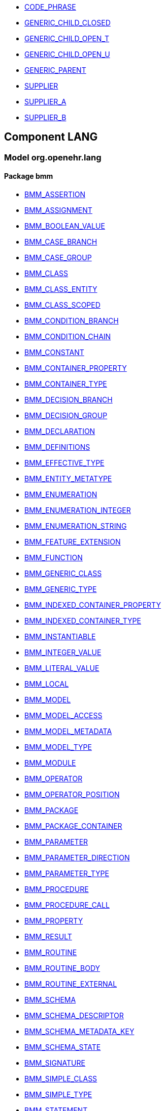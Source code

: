 [.xcode]
* link:/releases//{lang_release}/.html#_code_phrase_class[CODE_PHRASE^]
[.xcode]
* link:/releases//{lang_release}/.html#_generic_child_closed_class[GENERIC_CHILD_CLOSED^]
[.xcode]
* link:/releases//{lang_release}/.html#_generic_child_open_t_class[GENERIC_CHILD_OPEN_T^]
[.xcode]
* link:/releases//{lang_release}/.html#_generic_child_open_u_class[GENERIC_CHILD_OPEN_U^]
[.xcode]
* link:/releases//{lang_release}/.html#_generic_parent_class[GENERIC_PARENT^]
[.xcode]
* link:/releases//{lang_release}/.html#_supplier_class[SUPPLIER^]
[.xcode]
* link:/releases//{lang_release}/.html#_supplier_a_class[SUPPLIER_A^]
[.xcode]
* link:/releases//{lang_release}/.html#_supplier_b_class[SUPPLIER_B^]

== Component LANG

=== Model org.openehr.lang

==== Package bmm

[.xcode]
* link:/releases/LANG/{lang_release}/bmm.html#_bmm_assertion_class[BMM_ASSERTION^]
[.xcode]
* link:/releases/LANG/{lang_release}/bmm.html#_bmm_assignment_class[BMM_ASSIGNMENT^]
[.xcode]
* link:/releases/LANG/{lang_release}/bmm.html#_bmm_boolean_value_class[BMM_BOOLEAN_VALUE^]
[.xcode]
* link:/releases/LANG/{lang_release}/bmm.html#_bmm_case_branch_class[BMM_CASE_BRANCH^]
[.xcode]
* link:/releases/LANG/{lang_release}/bmm.html#_bmm_case_group_class[BMM_CASE_GROUP^]
[.xcode]
* link:/releases/LANG/{lang_release}/bmm.html#_bmm_class_class[BMM_CLASS^]
[.xcode]
* link:/releases/LANG/{lang_release}/bmm.html#_bmm_class_entity_class[BMM_CLASS_ENTITY^]
[.xcode]
* link:/releases/LANG/{lang_release}/bmm.html#_bmm_class_scoped_class[BMM_CLASS_SCOPED^]
[.xcode]
* link:/releases/LANG/{lang_release}/bmm.html#_bmm_condition_branch_class[BMM_CONDITION_BRANCH^]
[.xcode]
* link:/releases/LANG/{lang_release}/bmm.html#_bmm_condition_chain_class[BMM_CONDITION_CHAIN^]
[.xcode]
* link:/releases/LANG/{lang_release}/bmm.html#_bmm_constant_class[BMM_CONSTANT^]
[.xcode]
* link:/releases/LANG/{lang_release}/bmm.html#_bmm_container_property_class[BMM_CONTAINER_PROPERTY^]
[.xcode]
* link:/releases/LANG/{lang_release}/bmm.html#_bmm_container_type_class[BMM_CONTAINER_TYPE^]
[.xcode]
* link:/releases/LANG/{lang_release}/bmm.html#_bmm_decision_branch_class[BMM_DECISION_BRANCH^]
[.xcode]
* link:/releases/LANG/{lang_release}/bmm.html#_bmm_decision_group_class[BMM_DECISION_GROUP^]
[.xcode]
* link:/releases/LANG/{lang_release}/bmm.html#_bmm_declaration_class[BMM_DECLARATION^]
[.xcode]
* link:/releases/LANG/{lang_release}/bmm.html#_bmm_definitions_class[BMM_DEFINITIONS^]
[.xcode]
* link:/releases/LANG/{lang_release}/bmm.html#_bmm_effective_type_class[BMM_EFFECTIVE_TYPE^]
[.xcode]
* link:/releases/LANG/{lang_release}/bmm.html#_bmm_entity_metatype_enumeration[BMM_ENTITY_METATYPE^]
[.xcode]
* link:/releases/LANG/{lang_release}/bmm.html#_bmm_enumeration_class[BMM_ENUMERATION^]
[.xcode]
* link:/releases/LANG/{lang_release}/bmm.html#_bmm_enumeration_integer_class[BMM_ENUMERATION_INTEGER^]
[.xcode]
* link:/releases/LANG/{lang_release}/bmm.html#_bmm_enumeration_string_class[BMM_ENUMERATION_STRING^]
[.xcode]
* link:/releases/LANG/{lang_release}/bmm.html#_bmm_feature_extension_class[BMM_FEATURE_EXTENSION^]
[.xcode]
* link:/releases/LANG/{lang_release}/bmm.html#_bmm_function_class[BMM_FUNCTION^]
[.xcode]
* link:/releases/LANG/{lang_release}/bmm.html#_bmm_generic_class_class[BMM_GENERIC_CLASS^]
[.xcode]
* link:/releases/LANG/{lang_release}/bmm.html#_bmm_generic_type_class[BMM_GENERIC_TYPE^]
[.xcode]
* link:/releases/LANG/{lang_release}/bmm.html#_bmm_indexed_container_property_class[BMM_INDEXED_CONTAINER_PROPERTY^]
[.xcode]
* link:/releases/LANG/{lang_release}/bmm.html#_bmm_indexed_container_type_class[BMM_INDEXED_CONTAINER_TYPE^]
[.xcode]
* link:/releases/LANG/{lang_release}/bmm.html#_bmm_instantiable_class[BMM_INSTANTIABLE^]
[.xcode]
* link:/releases/LANG/{lang_release}/bmm.html#_bmm_integer_value_class[BMM_INTEGER_VALUE^]
[.xcode]
* link:/releases/LANG/{lang_release}/bmm.html#_bmm_literal_value_class[BMM_LITERAL_VALUE^]
[.xcode]
* link:/releases/LANG/{lang_release}/bmm.html#_bmm_local_class[BMM_LOCAL^]
[.xcode]
* link:/releases/LANG/{lang_release}/bmm.html#_bmm_model_class[BMM_MODEL^]
[.xcode]
* link:/releases/LANG/{lang_release}/bmm.html#_bmm_model_access_class[BMM_MODEL_ACCESS^]
[.xcode]
* link:/releases/LANG/{lang_release}/bmm.html#_bmm_model_metadata_class[BMM_MODEL_METADATA^]
[.xcode]
* link:/releases/LANG/{lang_release}/bmm.html#_bmm_model_type_class[BMM_MODEL_TYPE^]
[.xcode]
* link:/releases/LANG/{lang_release}/bmm.html#_bmm_module_class[BMM_MODULE^]
[.xcode]
* link:/releases/LANG/{lang_release}/bmm.html#_bmm_operator_class[BMM_OPERATOR^]
[.xcode]
* link:/releases/LANG/{lang_release}/bmm.html#_bmm_operator_position_enumeration[BMM_OPERATOR_POSITION^]
[.xcode]
* link:/releases/LANG/{lang_release}/bmm.html#_bmm_package_class[BMM_PACKAGE^]
[.xcode]
* link:/releases/LANG/{lang_release}/bmm.html#_bmm_package_container_class[BMM_PACKAGE_CONTAINER^]
[.xcode]
* link:/releases/LANG/{lang_release}/bmm.html#_bmm_parameter_class[BMM_PARAMETER^]
[.xcode]
* link:/releases/LANG/{lang_release}/bmm.html#_bmm_parameter_direction_enumeration[BMM_PARAMETER_DIRECTION^]
[.xcode]
* link:/releases/LANG/{lang_release}/bmm.html#_bmm_parameter_type_class[BMM_PARAMETER_TYPE^]
[.xcode]
* link:/releases/LANG/{lang_release}/bmm.html#_bmm_procedure_class[BMM_PROCEDURE^]
[.xcode]
* link:/releases/LANG/{lang_release}/bmm.html#_bmm_procedure_call_class[BMM_PROCEDURE_CALL^]
[.xcode]
* link:/releases/LANG/{lang_release}/bmm.html#_bmm_property_class[BMM_PROPERTY^]
[.xcode]
* link:/releases/LANG/{lang_release}/bmm.html#_bmm_result_class[BMM_RESULT^]
[.xcode]
* link:/releases/LANG/{lang_release}/bmm.html#_bmm_routine_class[BMM_ROUTINE^]
[.xcode]
* link:/releases/LANG/{lang_release}/bmm.html#_bmm_routine_body_class[BMM_ROUTINE_BODY^]
[.xcode]
* link:/releases/LANG/{lang_release}/bmm.html#_bmm_routine_external_class[BMM_ROUTINE_EXTERNAL^]
[.xcode]
* link:/releases/LANG/{lang_release}/bmm.html#_bmm_schema_class[BMM_SCHEMA^]
[.xcode]
* link:/releases/LANG/{lang_release}/bmm.html#_bmm_schema_descriptor_class[BMM_SCHEMA_DESCRIPTOR^]
[.xcode]
* link:/releases/LANG/{lang_release}/bmm.html#_bmm_schema_metadata_key_enumeration[BMM_SCHEMA_METADATA_KEY^]
[.xcode]
* link:/releases/LANG/{lang_release}/bmm.html#_bmm_schema_state_enumeration[BMM_SCHEMA_STATE^]
[.xcode]
* link:/releases/LANG/{lang_release}/bmm.html#_bmm_signature_class[BMM_SIGNATURE^]
[.xcode]
* link:/releases/LANG/{lang_release}/bmm.html#_bmm_simple_class_class[BMM_SIMPLE_CLASS^]
[.xcode]
* link:/releases/LANG/{lang_release}/bmm.html#_bmm_simple_type_class[BMM_SIMPLE_TYPE^]
[.xcode]
* link:/releases/LANG/{lang_release}/bmm.html#_bmm_statement_class[BMM_STATEMENT^]
[.xcode]
* link:/releases/LANG/{lang_release}/bmm.html#_bmm_statement_block_class[BMM_STATEMENT_BLOCK^]
[.xcode]
* link:/releases/LANG/{lang_release}/bmm.html#_bmm_statement_item_class[BMM_STATEMENT_ITEM^]
[.xcode]
* link:/releases/LANG/{lang_release}/bmm.html#_bmm_string_value_class[BMM_STRING_VALUE^]
[.xcode]
* link:/releases/LANG/{lang_release}/bmm.html#_bmm_tuple_type_class[BMM_TUPLE_TYPE^]
[.xcode]
* link:/releases/LANG/{lang_release}/bmm.html#_bmm_type_class[BMM_TYPE^]
[.xcode]
* link:/releases/LANG/{lang_release}/bmm.html#_bmm_typed_class[BMM_TYPED^]
[.xcode]
* link:/releases/LANG/{lang_release}/bmm.html#_bmm_typed_feature_class[BMM_TYPED_FEATURE^]
[.xcode]
* link:/releases/LANG/{lang_release}/bmm.html#_bmm_unitary_property_class[BMM_UNITARY_PROPERTY^]
[.xcode]
* link:/releases/LANG/{lang_release}/bmm.html#_bmm_unitary_type_class[BMM_UNITARY_TYPE^]
[.xcode]
* link:/releases/LANG/{lang_release}/bmm.html#_bmm_value_set_spec_class[BMM_VALUE_SET_SPEC^]
[.xcode]
* link:/releases/LANG/{lang_release}/bmm.html#_bmm_variable_class[BMM_VARIABLE^]
[.xcode]
* link:/releases/LANG/{lang_release}/bmm.html#_el_agent_class[EL_AGENT^]
[.xcode]
* link:/releases/LANG/{lang_release}/bmm.html#_el_agent_call_class[EL_AGENT_CALL^]
[.xcode]
* link:/releases/LANG/{lang_release}/bmm.html#_el_assertion_class[EL_ASSERTION^]
[.xcode]
* link:/releases/LANG/{lang_release}/bmm.html#_el_attached_class[EL_ATTACHED^]
[.xcode]
* link:/releases/LANG/{lang_release}/bmm.html#_el_binary_operator_class[EL_BINARY_OPERATOR^]
[.xcode]
* link:/releases/LANG/{lang_release}/bmm.html#_el_boolean_expression_class[EL_BOOLEAN_EXPRESSION^]
[.xcode]
* link:/releases/LANG/{lang_release}/bmm.html#_el_constraint_expression_class[EL_CONSTRAINT_EXPRESSION^]
[.xcode]
* link:/releases/LANG/{lang_release}/bmm.html#_el_defined_class[EL_DEFINED^]
[.xcode]
* link:/releases/LANG/{lang_release}/bmm.html#_el_expression_class[EL_EXPRESSION^]
[.xcode]
* link:/releases/LANG/{lang_release}/bmm.html#_el_function_agent_class[EL_FUNCTION_AGENT^]
[.xcode]
* link:/releases/LANG/{lang_release}/bmm.html#_el_function_call_class[EL_FUNCTION_CALL^]
[.xcode]
* link:/releases/LANG/{lang_release}/bmm.html#_el_instance_ref_class[EL_INSTANCE_REF^]
[.xcode]
* link:/releases/LANG/{lang_release}/bmm.html#_el_instantiable_ref_class[EL_INSTANTIABLE_REF^]
[.xcode]
* link:/releases/LANG/{lang_release}/bmm.html#_el_literal_class[EL_LITERAL^]
[.xcode]
* link:/releases/LANG/{lang_release}/bmm.html#_el_operator_class[EL_OPERATOR^]
[.xcode]
* link:/releases/LANG/{lang_release}/bmm.html#_el_predicate_class[EL_PREDICATE^]
[.xcode]
* link:/releases/LANG/{lang_release}/bmm.html#_el_procedure_agent_class[EL_PROCEDURE_AGENT^]
[.xcode]
* link:/releases/LANG/{lang_release}/bmm.html#_el_scoped_ref_class[EL_SCOPED_REF^]
[.xcode]
* link:/releases/LANG/{lang_release}/bmm.html#_el_self_ref_class[EL_SELF_REF^]
[.xcode]
* link:/releases/LANG/{lang_release}/bmm.html#_el_terminal_class[EL_TERMINAL^]
[.xcode]
* link:/releases/LANG/{lang_release}/bmm.html#_el_tuple_class[EL_TUPLE^]
[.xcode]
* link:/releases/LANG/{lang_release}/bmm.html#_el_tuple_item_class[EL_TUPLE_ITEM^]
[.xcode]
* link:/releases/LANG/{lang_release}/bmm.html#_el_type_ref_class[EL_TYPE_REF^]
[.xcode]
* link:/releases/LANG/{lang_release}/bmm.html#_el_unary_operator_class[EL_UNARY_OPERATOR^]

==== Package bmm_persistence

[.xcode]
* link:/releases/LANG/{lang_release}/bmm_persistence.html#_bmm_include_spec_class[BMM_INCLUDE_SPEC^]
[.xcode]
* link:/releases/LANG/{lang_release}/bmm_persistence.html#_p_bmm_base_type_class[P_BMM_BASE_TYPE^]
[.xcode]
* link:/releases/LANG/{lang_release}/bmm_persistence.html#_p_bmm_class_class[P_BMM_CLASS^]
[.xcode]
* link:/releases/LANG/{lang_release}/bmm_persistence.html#_p_bmm_container_property_class[P_BMM_CONTAINER_PROPERTY^]
[.xcode]
* link:/releases/LANG/{lang_release}/bmm_persistence.html#_p_bmm_container_type_class[P_BMM_CONTAINER_TYPE^]
[.xcode]
* link:/releases/LANG/{lang_release}/bmm_persistence.html#_p_bmm_enumeration_class[P_BMM_ENUMERATION^]
[.xcode]
* link:/releases/LANG/{lang_release}/bmm_persistence.html#_p_bmm_enumeration_integer_class[P_BMM_ENUMERATION_INTEGER^]
[.xcode]
* link:/releases/LANG/{lang_release}/bmm_persistence.html#_p_bmm_enumeration_string_class[P_BMM_ENUMERATION_STRING^]
[.xcode]
* link:/releases/LANG/{lang_release}/bmm_persistence.html#_p_bmm_generic_parameter_class[P_BMM_GENERIC_PARAMETER^]
[.xcode]
* link:/releases/LANG/{lang_release}/bmm_persistence.html#_p_bmm_generic_property_class[P_BMM_GENERIC_PROPERTY^]
[.xcode]
* link:/releases/LANG/{lang_release}/bmm_persistence.html#_p_bmm_generic_type_class[P_BMM_GENERIC_TYPE^]
[.xcode]
* link:/releases/LANG/{lang_release}/bmm_persistence.html#_p_bmm_indexed_container_property_class[P_BMM_INDEXED_CONTAINER_PROPERTY^]
[.xcode]
* link:/releases/LANG/{lang_release}/bmm_persistence.html#_p_bmm_indexed_container_type_class[P_BMM_INDEXED_CONTAINER_TYPE^]
[.xcode]
* link:/releases/LANG/{lang_release}/bmm_persistence.html#_p_bmm_model_element_class[P_BMM_MODEL_ELEMENT^]
[.xcode]
* link:/releases/LANG/{lang_release}/bmm_persistence.html#_p_bmm_open_type_class[P_BMM_OPEN_TYPE^]
[.xcode]
* link:/releases/LANG/{lang_release}/bmm_persistence.html#_p_bmm_package_class[P_BMM_PACKAGE^]
[.xcode]
* link:/releases/LANG/{lang_release}/bmm_persistence.html#_p_bmm_package_container_class[P_BMM_PACKAGE_CONTAINER^]
[.xcode]
* link:/releases/LANG/{lang_release}/bmm_persistence.html#_p_bmm_property_class[P_BMM_PROPERTY^]
[.xcode]
* link:/releases/LANG/{lang_release}/bmm_persistence.html#_p_bmm_schema_class[P_BMM_SCHEMA^]
[.xcode]
* link:/releases/LANG/{lang_release}/bmm_persistence.html#_p_bmm_schema_descriptor_class[P_BMM_SCHEMA_DESCRIPTOR^]
[.xcode]
* link:/releases/LANG/{lang_release}/bmm_persistence.html#_p_bmm_simple_type_class[P_BMM_SIMPLE_TYPE^]
[.xcode]
* link:/releases/LANG/{lang_release}/bmm_persistence.html#_p_bmm_single_property_class[P_BMM_SINGLE_PROPERTY^]
[.xcode]
* link:/releases/LANG/{lang_release}/bmm_persistence.html#_p_bmm_single_property_open_class[P_BMM_SINGLE_PROPERTY_OPEN^]
[.xcode]
* link:/releases/LANG/{lang_release}/bmm_persistence.html#_p_bmm_type_class[P_BMM_TYPE^]

==== Package obsolete-elom

[.xcode]
* link:/releases/LANG/{lang_release}/obsolete-elom.html#_el_type_def_class[EL_TYPE_DEF^]
[.xcode]
* link:/releases/LANG/{lang_release}/obsolete-elom.html#_function_def_example_class[FUNCTION_DEF_EXAMPLE^]
[.xcode]
* link:/releases/LANG/{lang_release}/obsolete-elom.html#_function_def_external_class[FUNCTION_DEF_EXTERNAL^]
[.xcode]
* link:/releases/LANG/{lang_release}/obsolete-elom.html#_operator_def_external_class[OPERATOR_DEF_EXTERNAL^]
[.xcode]
* link:/releases/LANG/{lang_release}/obsolete-elom.html#_op_def_and_class[OP_DEF_AND^]
[.xcode]
* link:/releases/LANG/{lang_release}/obsolete-elom.html#_op_def_example_class[OP_DEF_EXAMPLE^]
[.xcode]
* link:/releases/LANG/{lang_release}/obsolete-elom.html#_op_def_exists_class[OP_DEF_EXISTS^]
[.xcode]
* link:/releases/LANG/{lang_release}/obsolete-elom.html#_op_def_plus_class[OP_DEF_PLUS^]
[.xcode]
* link:/releases/LANG/{lang_release}/obsolete-elom.html#_type_def_boolean_class[TYPE_DEF_BOOLEAN^]
[.xcode]
* link:/releases/LANG/{lang_release}/obsolete-elom.html#_type_def_date_class[TYPE_DEF_DATE^]
[.xcode]
* link:/releases/LANG/{lang_release}/obsolete-elom.html#_type_def_date_time_class[TYPE_DEF_DATE_TIME^]
[.xcode]
* link:/releases/LANG/{lang_release}/obsolete-elom.html#_type_def_duration_class[TYPE_DEF_DURATION^]
[.xcode]
* link:/releases/LANG/{lang_release}/obsolete-elom.html#_type_def_integer_class[TYPE_DEF_INTEGER^]
[.xcode]
* link:/releases/LANG/{lang_release}/obsolete-elom.html#_type_def_object_ref_class[TYPE_DEF_OBJECT_REF^]
[.xcode]
* link:/releases/LANG/{lang_release}/obsolete-elom.html#_type_def_real_class[TYPE_DEF_REAL^]
[.xcode]
* link:/releases/LANG/{lang_release}/obsolete-elom.html#_type_def_string_class[TYPE_DEF_STRING^]
[.xcode]
* link:/releases/LANG/{lang_release}/obsolete-elom.html#_type_def_terminology_code_class[TYPE_DEF_TERMINOLOGY_CODE^]
[.xcode]
* link:/releases/LANG/{lang_release}/obsolete-elom.html#_type_def_time_class[TYPE_DEF_TIME^]
[.xcode]
* link:/releases/LANG/{lang_release}/obsolete-elom.html#_type_def_uri_class[TYPE_DEF_URI^]
